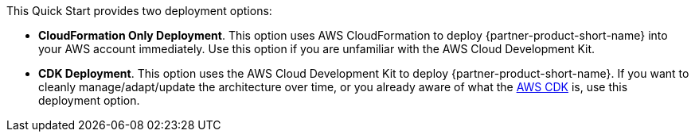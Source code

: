 // Edit this placeholder text to accurately describe your architecture.

This Quick Start provides two deployment options:

* *CloudFormation Only Deployment*. This option uses AWS CloudFormation to deploy {partner-product-short-name} into your AWS account immediately. Use this option if you are unfamiliar with the AWS Cloud Development Kit.
* *CDK Deployment*. This option uses the AWS Cloud Development Kit to deploy {partner-product-short-name}. If you want to cleanly manage/adapt/update the architecture over time, or you already aware of what the https://aws.amazon.com/cdk/[AWS CDK^] is, use this deployment option.


